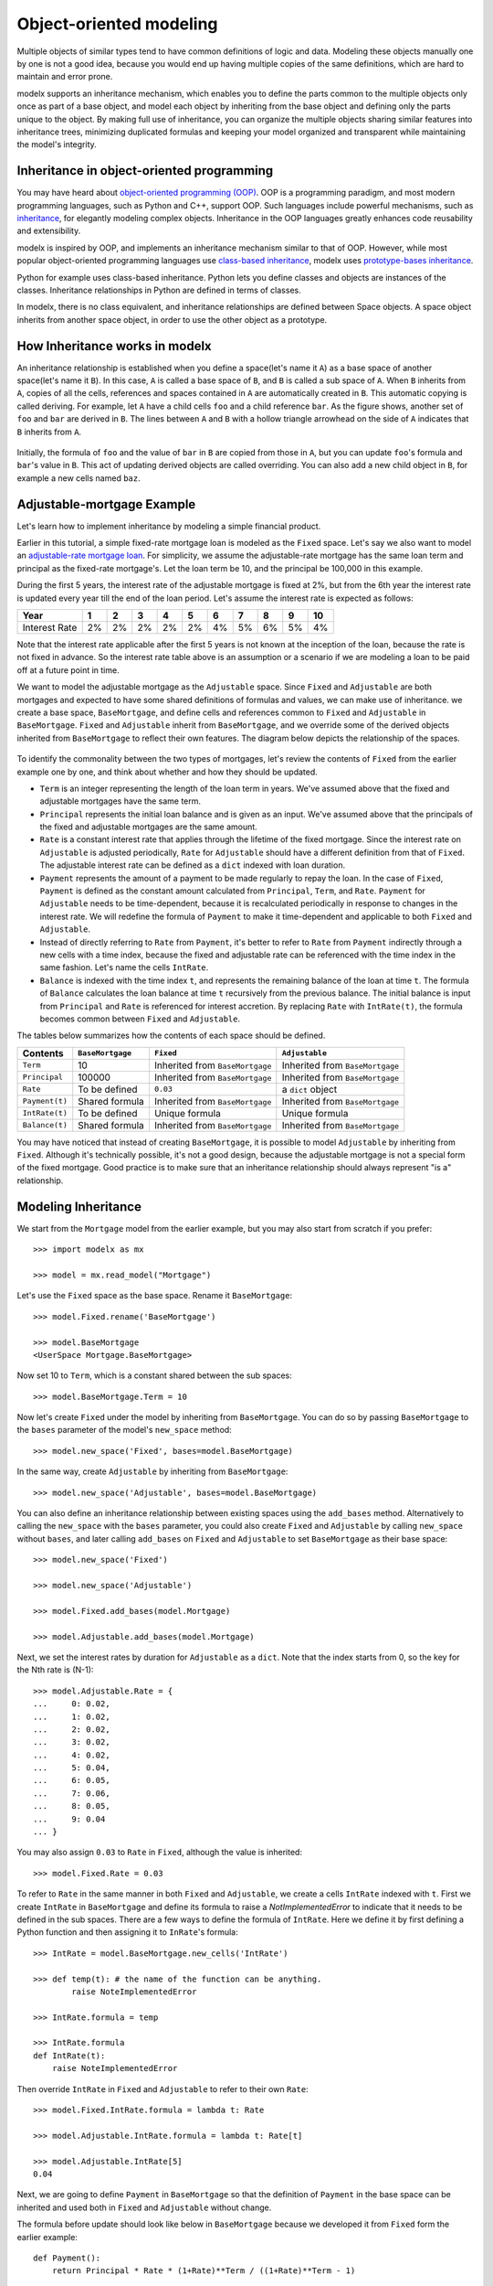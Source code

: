 Object-oriented modeling
================================


Multiple objects of similar types tend to have common definitions
of logic and data.
Modeling these objects manually one by one is not a good idea, because
you would end up having multiple copies of the same definitions, which are hard to maintain and error prone.

modelx supports an inheritance mechanism, which enables you to define the parts common to the multiple objects only once as part of a base object, and model each object by inheriting from the base object and defining only the parts unique to the object.
By making full use of inheritance, you can organize the multiple objects sharing similar features into inheritance trees, minimizing duplicated formulas and keeping your model organized and transparent while maintaining the model's integrity.


Inheritance in object-oriented programming
------------------------------------------

You may have heard about `object-oriented programming (OOP) <https://en.wikipedia.org/wiki/Object-oriented_programming>`_.
OOP is a programming paradigm, and most modern programming languages, such as Python and C++, support OOP.
Such languages include powerful mechanisms, such as `inheritance <https://en.wikipedia.org/wiki/Object-oriented_programming>`_,
for elegantly modeling complex objects.
Inheritance in the OOP languages greatly enhances code reusability and extensibility.

modelx is inspired by OOP, and implements an inheritance mechanism similar to
that of OOP.
However, while most popular object-oriented programming languages
use `class-based inheritance <https://en.wikipedia.org/wiki/Class-based_programming>`_,
modelx uses `prototype-bases inheritance <https://en.wikipedia.org/wiki/Prototype-based_programming>`_.

Python for example uses class-based inheritance. Python lets you
define classes and objects are instances of the classes.
Inheritance relationships in Python are defined in terms of classes.

In modelx, there is no class equivalent, and inheritance relationships
are defined between Space objects. A space object inherits from another
space object, in order to use the other object as a prototype.


How Inheritance works in modelx
---------------------------------


An inheritance relationship is established when you define a space(let's name it ``A``)
as a base space of another space(let's name it ``B``).
In this case, ``A`` is called a base space of ``B``, and
``B`` is called a sub space of ``A``.
When ``B`` inherits from ``A``,
copies of all the cells, references and spaces contained in ``A`` are automatically created in ``B``.
This automatic copying is called deriving.
For example, let ``A`` have a child cells ``foo`` and a child reference ``bar``.
As the figure shows, another set of ``foo`` and ``bar`` are derived in ``B``.
The lines between ``A`` and ``B`` with a hollow triangle arrowhead on the side of ``A``
indicates that ``B`` inherits from ``A``.

.. figure:: /images/tutorial/ObjectOrientedExample/SingleInheritance.png
   :align: center

Initially, the formula of ``foo`` and the value of ``bar`` in ``B``
are copied from those in ``A``, but you can update ``foo``'s formula and ``bar``'s value
in ``B``. This act of updating derived objects are called overriding.
You can also add a new child object in ``B``, for example a new cells named ``baz``.

.. figure:: /images/tutorial/ObjectOrientedExample/SingleInheritance2.png
   :align: center

Adjustable-mortgage Example
----------------------------

Let's learn how to implement inheritance by modeling a simple financial product.

Earlier in this tutorial, a simple fixed-rate mortgage loan is modeled as the ``Fixed`` space.
Let's say we also want to model an `adjustable-rate mortgage loan <https://en.wikipedia.org/wiki/Adjustable-rate_mortgage>`_.
For simplicity, we assume the adjustable-rate mortgage has the same loan term and principal as the fixed-rate mortgage's.
Let the loan term be 10, and the principal be 100,000 in this example.

During the first 5 years, the interest rate of the adjustable mortgage is fixed at 2%, but from the 6th year the interest rate is updated
every year till the end of the loan period.
Let's assume the interest rate is expected as follows:

..
    | Year |1|2|3|4|5|6|7|8|9|10|
    | -----|---|---|---|---|---|---|---|---|---|---|
    |Interest Rate | 2% | 2% |2% |2% |2% |4% | 5% |6% | 5% | 4% |

============== ======= ======= ======= ======= ======= ======= ======= ======= ======= =======
Year              1       2       3       4       5       6       7       8       9      10
============== ======= ======= ======= ======= ======= ======= ======= ======= ======= =======
Interest Rate    2%      2%      2%      2%      2%      4%      5%      6%      5%      4%
============== ======= ======= ======= ======= ======= ======= ======= ======= ======= =======


Note that the interest rate applicable after the first 5 years is not known
at the inception of the loan, because the rate is not fixed in advance.
So the interest rate table above is an assumption or a scenario if we
are modeling a loan to be paid off at a future point in time.

We want to model the adjustable mortgage as the ``Adjustable`` space.
Since ``Fixed`` and ``Adjustable`` are both mortgages and expected to have some shared
definitions of formulas and values, we can make use of inheritance.
we create a base space, ``BaseMortgage``, and define cells and references
common to ``Fixed`` and ``Adjustable`` in ``BaseMortgage``.
``Fixed`` and ``Adjustable`` inherit from ``BaseMortgage``, and we override
some of the derived objects inherited from ``BaseMortgage`` to reflect their own features. The diagram below depicts the relationship of the spaces.

.. figure:: /images/tutorial/ObjectOrientedExample/Inheritance.png
   :align: center

To identify the commonality between the two types of mortgages, let's review the contents of ``Fixed`` from the earlier example one by one,
and think about whether and how they should be updated.

* ``Term`` is an integer representing the length of the loan term in years. We've assumed above that the fixed and adjustable mortgages have the same term.
* ``Principal`` represents the initial loan balance and is given as an input. We've assumed above that the principals of the fixed and adjustable mortgages are the same amount.
* ``Rate`` is a constant interest rate that applies through the lifetime of the fixed mortgage. Since the interest rate on ``Adjustable`` is adjusted periodically,
  ``Rate`` for ``Adjustable`` should have a different definition from that of ``Fixed``. The adjustable interest rate can be defined as a ``dict`` indexed with
  loan duration.
* ``Payment`` represents the amount of a payment to be made regularly to repay the loan. In the case of ``Fixed``,
  ``Payment`` is defined as the constant amount calculated from ``Principal``, ``Term``, and ``Rate``. ``Payment``
  for ``Adjustable`` needs to be time-dependent, because it is recalculated periodically in response to changes in the interest rate.
  We will redefine the formula of ``Payment`` to make it time-dependent and applicable to both ``Fixed`` and ``Adjustable``.
* Instead of directly referring to ``Rate`` from ``Payment``, it's better to refer to ``Rate`` from ``Payment`` indirectly through a new cells with a time index,
  because the fixed and adjustable rate can be referenced with the time index in the same fashion. Let's name the cells ``IntRate``.
* ``Balance`` is indexed with the time index ``t``, and represents the remaining balance of the loan at time ``t``.
  The formula of ``Balance`` calculates the loan balance at time ``t`` recursively from the previous balance.
  The initial balance is input from ``Principal`` and ``Rate`` is referenced for interest accretion.
  By replacing ``Rate`` with ``IntRate(t)``, the formula becomes common between ``Fixed`` and ``Adjustable``.

The tables below summarizes how the contents of each space should be defined.

================== ================== ================================== ==================================
    Contents       ``BaseMortgage``   ``Fixed``                          ``Adjustable``
================== ================== ================================== ==================================
    ``Term``       10                 Inherited from ``BaseMortgage``    Inherited from ``BaseMortgage``
    ``Principal``  100000             Inherited from ``BaseMortgage``    Inherited from ``BaseMortgage``
    ``Rate``       To be defined      ``0.03``                           a ``dict`` object
    ``Payment(t)`` Shared formula     Inherited from ``BaseMortgage``    Inherited from ``BaseMortgage``
    ``IntRate(t)`` To be defined      Unique formula                     Unique formula
    ``Balance(t)`` Shared formula     Inherited from ``BaseMortgage``    Inherited from ``BaseMortgage``
================== ================== ================================== ==================================



You may have noticed that instead of creating ``BaseMortgage``,
it is possible to model ``Adjustable`` by inheriting from ``Fixed``.
Although it's technically possible, it's not a good design, because
the adjustable mortgage is not a special form of the fixed mortgage.
Good practice is to make sure that an inheritance relationship should
always represent "is a" relationship.

Modeling Inheritance
--------------------

..
    Comment on current directory
    Comment on using IPython console, not Spyder GUI

We start from the ``Mortgage`` model from the earlier example, but you may also start from scratch if you prefer::

    >>> import modelx as mx

    >>> model = mx.read_model("Mortgage")


Let's use the ``Fixed`` space as the base space. Rename it ``BaseMortgage``::

    >>> model.Fixed.rename('BaseMortgage')

    >>> model.BaseMortgage
    <UserSpace Mortgage.BaseMortgage>


Now set 10 to ``Term``, which is a constant shared between the sub spaces::

    >>> model.BaseMortgage.Term = 10

Now let's create ``Fixed`` under the model by inheriting from ``BaseMortgage``.
You can do so by passing ``BaseMortgage`` to the ``bases`` parameter of the model's ``new_space`` method::

    >>> model.new_space('Fixed', bases=model.BaseMortgage)

In the same way, create ``Adjustable`` by inheriting from ``BaseMortgage``::

    >>> model.new_space('Adjustable', bases=model.BaseMortgage)


You can also define an inheritance relationship between existing spaces
using the ``add_bases`` method. Alternatively to calling the ``new_space``
with the ``bases`` parameter, you could also create ``Fixed`` and ``Adjustable``
by calling ``new_space`` without ``bases``, and later calling
``add_bases`` on ``Fixed`` and ``Adjustable`` to set ``BaseMortgage`` as their
base space::


    >>> model.new_space('Fixed')

    >>> model.new_space('Adjustable')

    >>> model.Fixed.add_bases(model.Mortgage)

    >>> model.Adjustable.add_bases(model.Mortgage)


Next, we set the interest rates by duration for ``Adjustable`` as a ``dict``.
Note that the index starts from 0, so the key for the Nth rate is (N-1)::


    >>> model.Adjustable.Rate = {
    ...     0: 0.02,
    ...     1: 0.02,
    ...     2: 0.02,
    ...     3: 0.02,
    ...     4: 0.02,
    ...     5: 0.04,
    ...     6: 0.05,
    ...     7: 0.06,
    ...     8: 0.05,
    ...     9: 0.04
    ... }

You may also assign ``0.03`` to ``Rate`` in ``Fixed``, although the value is inherited::

    >>> model.Fixed.Rate = 0.03

To refer to ``Rate`` in the same manner in both ``Fixed`` and ``Adjustable``,
we create a cells ``IntRate`` indexed with ``t``.
First we create ``IntRate`` in ``BaseMortgage`` and define its formula to raise a `NotImplementedError` to indicate that it needs to be defined in the sub spaces.
There are a few ways to define the formula of ``IntRate``.
Here we define it by first defining a Python function and then assigning it
to ``InRate``'s formula::

    >>> IntRate = model.BaseMortgage.new_cells('IntRate')

    >>> def temp(t): # the name of the function can be anything.
            raise NoteImplementedError

    >>> IntRate.formula = temp

    >>> IntRate.formula
    def IntRate(t):
        raise NoteImplementedError

Then override ``IntRate`` in ``Fixed`` and ``Adjustable`` to refer to their own ``Rate``::

    >>> model.Fixed.IntRate.formula = lambda t: Rate

    >>> model.Adjustable.IntRate.formula = lambda t: Rate[t]

    >>> model.Adjustable.IntRate[5]
    0.04

Next, we are going to define ``Payment`` in ``BaseMortgage`` so that the definition of ``Payment`` in the base space can be inherited and used both in ``Fixed`` and ``Adjustable``
without change.

The formula before update should look like below in ``BaseMortgage`` because
we developed it from ``Fixed`` form the earlier example::

    def Payment():
        return Principal * Rate * (1+Rate)**Term / ((1+Rate)**Term - 1)

The formula above exactly represents the math expression below, which is a known formula to calculate the amount of level annual payments to pay off in `Term `years
a debt with interest accruing at ``Rate`` a year.

.. math::

    Payment = Principal\cdot\frac{Rate(1+Rate)^{Term}}{(1+Rate)^{Term}-1}

To make the formula applicable to ``Adjustable``, we need to apply the following changes.

* Parameterize ``Payment`` with ``t``
* Replace ``Rate`` with ``IntRate(t-1)``
* Replace ``Principal`` with ``Balance(t-1)``
* Replace ``Term`` with ``Term - t + 1``

The expression now looks like below::

    Balance(t-1) * IntRate(t-1) * (1 + IntRate(t-1))** (Term - t + 1) / ((1 + IntRate(t-1))** (Term - t + 1) - 1)

The corresponding math expression is as follows:

.. math::

    Payment(t) = Balance(t-1)\cdot\frac{IntRate(t)(1+IntRate(t))^{Term-t+1}}{(1+IntRate(t))^{Term-t+1}-1}

You may wonder why ``Payment(t)`` refer to ``Balance(t-1)`` and ``IntRate(t-1)``,
instead of ``Balance(t)`` and ``IntRate(t)``.
You may also wonder why the remaining period is not ``Term - t`` but ``Term - t + 1``.

The figure below illustrates how ``Payment(6)`` is calculated.
``Payment(6)`` is calculated at ``t=5`` such that paying the amount for the rest of
the loan term (5 years) would pays off ``Balance(5)`` with interest accruing at ``IntRate(5)``,
assuming that ``IntRate(5)`` would apply for the rest of the loan period.

.. figure:: /images/tutorial/ObjectOrientedExample/PaymentAt6.png
   :align: center


In reality, the interest rate is updated annually, so one year later at ``t=6``,
the ``IntRate(6)`` may be different from ``IntRate(5)``. In that case, ``Payment(7)`` is updated
such that the updated amount would pays off ``Balance(6)`` with interest
accruing at ``IntRate(6)`` for the rest of the loan term.

.. figure:: /images/tutorial/ObjectOrientedExample/PaymentAt7.png
   :align: center

Note the ``Payment`` formula above is also valid for ``Fixed``, because
the formula ``Payment`` returns the same value for ``t`` during the loan period if
the interest rate does not change. So we define ``Payment`` in ``BaseMortgage``.
The code below update ``Payment`` in ``BaseMortgage``.
``r`` and ``u`` are defined to make the expression compact::

    >>> def temp(t):
    ...     r = IntRate(t-1)
    ...     u = Term - t + 1
    ...     return Balance(t-1) * r * (1 + r)**u / ((1 + r)**u - 1)

    >>> model.BaseMort.Payment.formula = temp

We need to update one more cells. ``Balance`` is defined in ``BaseMortgage`` as follows::

    >>> model.Mortgage.Balance.formula
    def Balance(t):

        if t > 0:
            return Balance(t-1) * (1+Rate) - Payment
        else:
            return Principal


The formula should refer to ``IntRate(t-1)`` and ``Payment(t)`` instead of ``Rate``
and ``Payment`` respectively::


    >>> def temp(t):
    ...     if t > 0:
    ...         return Balance(t-1) * (1 + IntRate(t-1)) - Payment(t)
    ...     else:
    ...         return Principal

    >>> model.BaseMortgage.Balance.formula = temp


Checking the results
---------------------


Now that we have completed making all the necessary changes,
let's check the results.
Below the adjustable payments are output as a ``dict``.
As expected, the payments increase after the first 5 years
because the interest rate at ``t=5`` is higher than before.
The payments then vary every year, reflecting the changes in the interest rate::

    >>> {t: model.Adjustable.Payment(t) for t in range(1 ,11)}
    {1: 11132.652786531637,
     2: 11132.65278653164,
     3: 11132.652786531638,
     4: 11132.652786531644,
     5: 11132.65278653164,
     6: 11786.927741021387,
     7: 12065.96444749335,
     8: 12292.72989621633,
     9: 12120.72411143264,
     10: 12005.288643704713}

    >>> model.Adjustable.Payment.series.plot()


.. figure:: /images/tutorial/ObjectOrientedExample/AdjustablePaymentPlot.png
   :align: center

To compare against the adjustable payments,
let's also output and plot the fixed payments.
As you see below, the fixed payments are constant
throughout the loan period, even though the payments
are recalculated every year by the formula shared with ``Adjustable``::

    >>> {t: model.Fixed.Payment(t) for t in range(1 ,11)}
    {1: 11723.050660515952,
     2: 11723.050660515952,
     3: 11723.050660515953,
     4: 11723.050660515959,
     5: 11723.05066051596,
     6: 11723.050660515968,
     7: 11723.05066051596,
     8: 11723.050660515977,
     9: 11723.05066051599,
     10: 11723.05066051596}

    >>> model.Fixed.Payment.series.plot()

.. figure:: /images/tutorial/ObjectOrientedExample/FixedPaymentPlot.png
   :align: center

Below is the output of ``Adjustable.Balance``.
You can see that the balance is actually paid off at ``t=0``::

    >>> {t: model.Adjustable.Balance(t) for t in range(0 ,11)}
    {0: 100000,
     1: 90867.34721346837,
     2: 81552.0413712061,
     3: 72050.42941209857,
     4: 62358.78521380889,
     5: 52473.30813155344,
     6: 42785.31271579419,
     7: 32858.613904090555,
     8: 22537.40084211966,
     9: 11543.546772793003,
     10: 1.0913936421275139e-11}

    >>> model.Adjustable.Balance.series.plot()


.. figure:: /images/tutorial/ObjectOrientedExample/AdjustableBalancePlot.png
   :align: center

